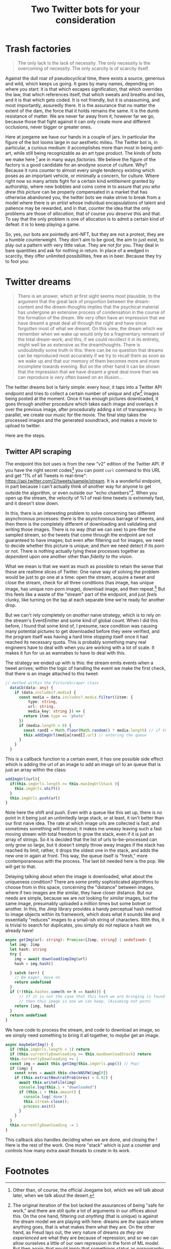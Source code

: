 #+TITLE: Two Twitter bots for your consideration

* Trash factories
#+caption: /A Hacker Manifesto/ - 312, McKenzie Wark
#+begin_quote
The only lack is the lack of necessity.  The only necessity is the overcoming of necessity.  The only scarcity is of scarcity itself.
#+end_quote

Against the dull roar of pseudocyclical time, there exists a source, generous and wild, which keeps us going. It goes by many names, depending on where you start: it is that which escapes signification, that which overrides the law, that which references itself, that which sweats and breaths and lies, and it is that which gets coded.  It is not friendly, but it is unassuming, and most importantly, assuredly there.  It is the assurance that no matter the extent of the dam, the force that it holds remains the same.  It is the dumb resistance of matter.  We are never far away from it, however far we go, because those that fight against it can only create more and different occlusions, never bigger or greater ones.

Here at joegame we have our hands in a couple of jars.  In particular the figure of the bot looms large in our aesthetic milieu.  The Twitter bot is, in particular, a curious medium: it accomplishes more than most in being /anti/-art, while still being recognizable as an art type product.  The kinds of bots we make here [fn:1:Other than, of course, the official Joegame bot, which we will talk about later, when we talk about the desert.] are in many ways /factories/.  We believe the figure of the factory is a good candidate for an anodyne source of culture.  Why?  Because it runs counter to almost every single tendency existing which poses as an important vehicle, or minimally a concern, for culture.  Where right now so many artists fight for a certain kind entitlement granted by authorship, where new bobbles and coins come in to assure that /you who drew this picture/ can be properly compensated in a market that has otherwise abandoned you, the twitter bots we make strive to break from a model where there is an /artist/ whose individual encapsulations of talent and patience may be rewarded, and in that, counter the idea that the only problems are those of /allocation/, that of course /you deserve/ this and that.  To say that the only problem is one of allocation is to admit a certain kind of defeat: it is to keep playing a game.

So, yes, our bots are pointedly anti-NFT, but they are not a protest, they are a humble counterweight. They don't aim to be good, the aim to just exist, to play out a pattern with very little value.  They are not /for/ you.  They deal in bare quantities and ask for nothing in return.  In place of a wedged in scarcity, they offer unlimited possibilities, free as in beer.  Because they try to fool you:


* Twitter dreams
#+caption: /On the interpretation of Dreams/ pg. 297
#+begin_quote
There is an answer, which at first sight seems most plausible, to the argument that the great lack of proportion between the dream-content and the dream-thoughts implies that the psychical material has undergone an extensive process of condensation in the course of the formation of the dream. We very often have an impression that we have dreamt a great deal all through the night and have since forgotten most of what we dreamt. On this view, the dream which we remember when we wake up would only be a fragmentary remnant of the total dream-work; and this, if we could recollect it in its entirety, might well be as extensive as the dreamthoughts. There is undoubtedly some truth in this: there can be no question that dreams can be reproduced most accurately if we try to recall them as soon as we wake up and that our memory of them becomes more and more incomplete towards evening. But on the other hand it can be shown that the impression that we have dreamt a great deal more than we can reproduce is very often based on an illusion...
#+end_quote

The twitter dreams bot is fairly simple: every hour, it taps into a Twitter API endpoint and tries to collect a certain number of /unique/ and /sfw/[fn:2] images being posted at the moment.  Once it has enough pictures downloaded, it goes through another procedure which takes each image and overlays it over the previous image, after procedurally adding a lot of transparency.  In parallel, we create our music for the movie.  The final step takes the processed images and the generated soundtrack, and makes a movie to upload to twitter.

Here are the steps.
** Twitter API scraping
The endpoint this bot uses is from the new "v2" edition of the Twitter API.  If you have the right secret codes[fn:3] you can point =curl= command to this URL and get "1% of all Tweets in real-time": https://api.twitter.com/2/tweets/sample/stream.  It is a wonderful endpoint, in part because I can't actually think of another way for anyone to get outside the algorithm, or even outside our "echo chambers"[fn:4].  When you open up the stream, the velocity of %1 of real-time tweets is extremely fast, and it doesn't slow down.

In this, there is an interesting problem to solve concerning two different asynchronous processes: there is the asynchronous barrage of tweets, and then there is the completely different of downloading and validating and writing those images.  There is no way (that we can see) to pre-filter the sampled stream, so the tweets that come through the endpoint are not guaranteed to have images; but even after filtering out for images, we need to decide whether this picture is unique; and /then/ we need detect if its porn or not.  There is nothing actually tying these processes together as /dependent/ upon one another other than /fidelity to the vision/.

What we mean is that we want as much as possible to retain the sense that these are realtime slices of Twitter.  One naive way of solving the problem would be just to go one at a time: open the stream, acquire a tweet and close the stream, check for all three conditions (has image, has unique image, has unique non-porn image), download image, and then repeat.[fn:5]  But this feels like a waste of the "stream" part of the endpoint, and just /feels/ clunky, like turning on the tap at each separate time we're ready for another drop.

But we can't rely completely on /another/ naive strategy, which is to rely on the stream's EventEmitter and some kind of global count.  When I did this before, I found that some kind of, I presume, race condition was causing many potential pictures to get downloaded before they were verified, and the program itself was having a hard time /stopping/ itself once it had reached its necessary quota.  This is probably something many real engineers have to deal with when you are working with a lot of scale.  It makes it fun for us as wannabes to have to deal with this.

The strategy we ended up with is this: the stream emits events when a tweet arrives; within the logic of handling the event we make the first check, that there is an image attached to this tweet:
#+begin_src typescript
// method within the PictureScraper class
  dataCb(data: any) {
    if (data.includes?.media) {
      const media = data.includes?.media.filter((item: {
          type: string,
          url: string,
          media_key: string }) => {
        return item.type == 'photo'
      })
      if (media.length > 0) {
        const randI = Math.floor(Math.random() * media.length) // if there are multiple pictures, pick one
        this.addImgUrl(media[randI].url) // entering the queue
      }
    }
  }
#+end_src
This is a callback function to a certain event, it has one possible side effect which is adding the url of an image to add an image url to an queue that is just an array within the class:
#+begin_src typescript
  addImgUrl(url){
    if(this.imgUrls.length >= this.maxImgUrlStack ){
      this.imgUrls.shift()
    }
    this.imgUrls.push(url)
  }
#+end_src
Note here the shift and push.  Even with a queue like this set up, there is no point in it being just an unlimitedly large stack, or at least, it isn't better than our first naive idea.  The rate at which image urls are collected is fast, and sometimes something will timeout; it makes me uneasy leaving such a fast moving stream with total freedom to grow the stack, even if it is just an array of strings.  So it is decided that the list of urls to-be-processed can only grow so large, but it doesn't simply throw away images if the stack has reached its limit, rather, it drops the oldest one in the stack, and adds the new one in again at front.  This way, the queue itself is "fresh," more contemporaneous with the process.  The last bit needed here is the pop.  We will get to that.

Delaying talking about /when/ the image is downloaded, what about the uniqueness condition?  There are some pretty sophisticated algorithms to choose from in this space, concerning the "distance" between images, where if two images are the similar, they have closer distance.  But our needs are simple, because we are not looking for /similar/ images, but the same image, presumably uploaded a million times but some botnet or another.  In this, the Jimp library provides a handy perceptual hash method to image objects within its framework, which does what it sounds like and essentially "reduces" images to a small-ish string of characters.  With this, it is trivial to search for duplicates, you simply do not replace a hash we already have!
#+begin_src typescript
  async getImg(url: string): Promise<[Jimp, string] | undefined> {
    let img: Jimp
    let hash: string
    try {
      img = await downloadJimpImg(url)
      hash = img.hash()

    } catch (err) {
      // Be eager, move on
      return undefined
    }
    if (!(this.hashes.some(h => h == hash))) {
        // If it is not the case that this hash we are bringing is found in the array,
        // then this image is one we can keep. (Assuming not porn)
      return [img, hash]
    }
    return undefined
  }
#+end_src
We have code to process the stream, and code to download an image, so we simply need something to bring it all together, to /maybe/ get an image.
#+begin_src typescript
  async maybeGetImg() {
    if (this.imgUrls.length < 1) return
    if (this.currentlyDownloading >= this.maxDownloadStack) return
    this.currentlyDownloading += 1
    const img = await this.getImg(this.imgUrls.pop()) // Pop!
    if (img) {
      const nres = await this.checkNSFW(img[0])
      if (this.extractNeutralProb(nres) > 0.92) {
        await this.writeFile(img)
        console.log(this.i + "downloaded")
        if (this.i > this.amount) {
          console.log('done')
          this.stream.close();
          process.exit()
        }
      }
    }
    this.currentlyDownloading -= 1
  }
#+end_src
This callback also handles deciding when we are done, and closing the !
Here is the rest of the work.  One more "stack" which is just a counter and controls how many extra await threads to create in its work.

* Footnotes

[fn:1] Other than, of course, the official Joegame bot, which we will talk about later, when we talk about the desert.

[fn:2] The original iteration of the bot lacked the assurances of being "safe for work," and there are still quite a lot of arguments in our offices about this.  On the one hand, filtering out /anything/ (that is unique) is against the dream model we are playing with here: dreams are /the/ space where anything goes, that is what makes them what they are.  On the other hand, as Freud lays out, the very nature of dreams /as they are experienced/ are what they are because of repression, and so we can allow ourselves a little of our own repression in the form of ML model.  But then again: that would imply that somethings status as pornography is alone a basis for its repression, which it is not.  We made the final decision once we had been given enough warnings from Twitter's /own/ ML model. TODO add picture.

[fn:3] Luckily, if you just want to sample like we are this point, it does not take too much to get the right codes.  Only once you want to start posting things outside of an official app of the website do things become a little gated off

[fn:4] The concept of an "echo chamber" is probably at this point a "dog whistle," proposing that, in fact, the things we all come together to agree on are tainted because, presumably, there was someone we didn't consult.  The organic intellectual will come from an echo chamber.

[fn:5] We might pause here to wonder if, at the end of the day, anything is lost with this approach vs. what was actually implemented.  There is probably little difference, the "time" of the dreams would be roughly comparable, and I can't think of an limitations on the API side as long as the streams are closed and opened correctly.  It would mean that the entire process could be a simple function, and there would be less RAM sacrificed.  We can only say this: it is less pretty; it is not really using the stream.  It is distinguished in the same way as differing strategies of washing dishes.  Some people are good about turning the water on and off, some people are good at keeping the water on, but not letting it go to waste.
